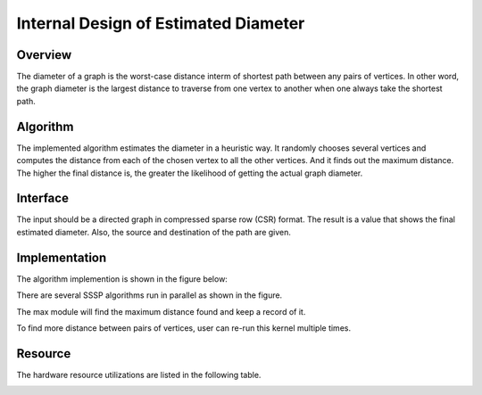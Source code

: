.. 
   Copyright 2021 Xilinx, Inc.
  
   Licensed under the Apache License, Version 2.0 (the "License");
   you may not use this file except in compliance with the License.
   You may obtain a copy of the License at
  
       http://www.apache.org/licenses/LICENSE-2.0
  
   Unless required by applicable law or agreed to in writing, software
   distributed under the License is distributed on an "AS IS" BASIS,
   WITHOUT WARRANTIES OR CONDITIONS OF ANY KIND, either express or implied.
   See the License for the specific language governing permissions and
   limitations under the License.


*************************************************
Internal Design of Estimated Diameter 
*************************************************


Overview
========
The diameter of a graph is the worst-case distance interm of shortest path between any pairs of vertices. In other word, the graph diameter is the largest distance to traverse from one vertex to another when one always take the shortest path.

Algorithm
=========
The implemented algorithm estimates the diameter in a heuristic way. It randomly chooses several vertices and computes the distance from each of the chosen vertex to all the other vertices. And it finds out the maximum distance. The higher the final distance is, the greater the likelihood of getting the actual graph diameter.

Interface
=========
The input should be a directed graph in compressed sparse row (CSR) format.
The result is a value that shows the final estimated diameter. Also, the source and destination of the path are given.

Implementation
==============
The algorithm implemention is shown in the figure below:

.. image:: /images/Diameter_design.png
   :alt: block design of Estimated Diameter
   :width: 80%
   :align: center

There are several SSSP algorithms run in parallel as shown in the figure.

The max module will find the maximum distance found and keep a record of it.

To find more distance between pairs of vertices, user can re-run this kernel multiple times.

Resource
=========
The hardware resource utilizations are listed in the following table.

.. image:: /images/diameter_resource.png
   :alt: Resource utilization of estimated diameter
   :width: 70%
   :align: center

